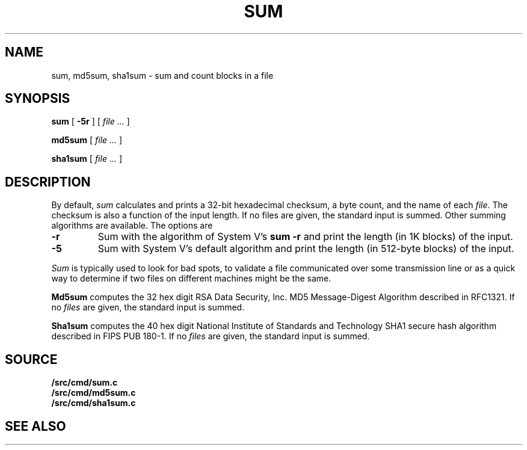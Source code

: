 .TH SUM 1
.SH NAME
sum, md5sum, sha1sum \- sum and count blocks in a file
.SH SYNOPSIS
.B sum
[
.B -5r
]
[
.I file ...
]
.PP
.B md5sum
[
.I file ...
]
.PP
.B sha1sum
[
.I file ...
]
.SH DESCRIPTION
By default,
.I sum
calculates and prints a 32-bit hexadecimal checksum,
a byte count,
and the name of
each
.IR file .
The checksum is also a function of the input length.
If no files are given,
the standard input is
summed.
Other summing algorithms are available.
The options are
.TP
.B -r
Sum with the algorithm of System V's
.B "sum -r"
and print the length (in 1K blocks) of the input.
.TP
.B -5
Sum with System V's default algorithm
and print the length (in 512-byte blocks) of the input.
.PP
.I Sum
is typically used to look for bad spots,
to validate a file communicated over
some transmission line or
as a quick way to determine if two files on different machines might be the same.
.PP
.B Md5sum
computes the 32 hex digit RSA Data Security, Inc. MD5 Message-Digest Algorithm
described in RFC1321.
If no
.I files
are given,
the standard input is
summed.
.PP
.B Sha1sum
computes the 40 hex digit National Institute of Standards and Technology SHA1 secure hash algorithm
described in FIPS PUB 180-1.
If no
.I files
are given,
the standard input is
summed.
.SH SOURCE
.B \*9/src/cmd/sum.c
.br
.B \*9/src/cmd/md5sum.c
.br
.B \*9/src/cmd/sha1sum.c
.SH "SEE ALSO"
.IM cmp (1) ,
.IM wc (1)
